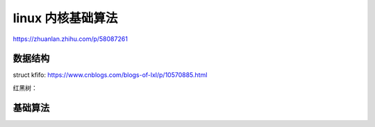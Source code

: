linux 内核基础算法
^^^^^^^^^^^^^^^^^^^
https://zhuanlan.zhihu.com/p/58087261


数据结构
""""""""
struct kfifo:
https://www.cnblogs.com/blogs-of-lxl/p/10570885.html


红黑树：

基础算法
""""""""
